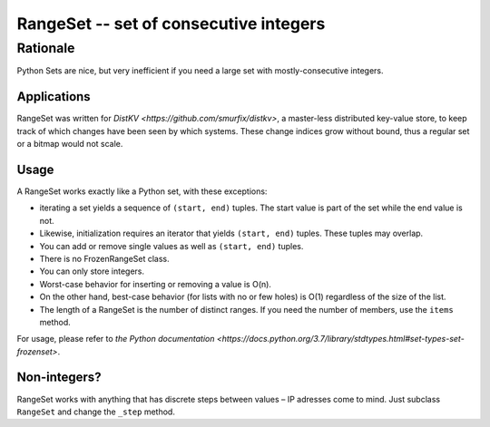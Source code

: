 =======================================
RangeSet -- set of consecutive integers
=======================================

Rationale
---------

Python Sets are nice, but very inefficient if you need a large set with
mostly-consecutive integers.

Applications
============

RangeSet was written for `DistKV <https://github.com/smurfix/distkv>`,
a master-less distributed key-value store, to keep track of which changes
have been seen by which systems. These change indices grow without bound,
thus a regular set or a bitmap would not scale.

Usage
=====

A RangeSet works exactly like a Python set, with these exceptions:

* iterating a set yields a sequence of ``(start, end)`` tuples.
  The start value is part of the set while the end value is not.

* Likewise, initialization requires an iterator that yields ``(start,
  end)`` tuples. These tuples may overlap.

* You can add or remove single values as well as ``(start, end)`` tuples.

* There is no FrozenRangeSet class.

* You can only store integers.

* Worst-case behavior for inserting or removing a value is O(n).

* On the other hand, best-case behavior (for lists with no or few holes) is
  O(1) regardless of the size of the list.

* The length of a RangeSet is the number of distinct ranges. If you need
  the number of members, use the ``items`` method.


For usage, please refer to `the Python documentation
<https://docs.python.org/3.7/library/stdtypes.html#set-types-set-frozenset>`.

Non-integers?
=============

RangeSet works with anything that has discrete steps between values – IP
adresses come to mind. Just subclass ``RangeSet`` and change the ``_step``
method.

